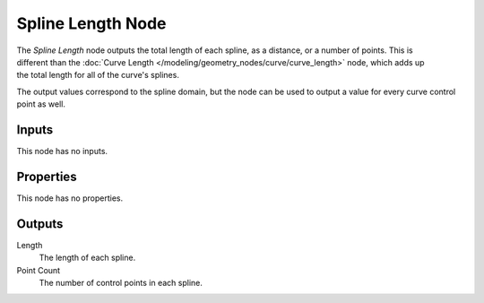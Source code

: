.. index:: Geometry Nodes; Spline Length
.. _bpy.types.GeometryNodeSplineLength:

******************
Spline Length Node
******************

.. figure:: /images/modeling_geometry-nodes_curve_spline-length_node.png
   :align: right
   :alt: Spline Length node.

The *Spline Length* node outputs the total length of each spline, as a distance, or a number of points.
This is different than the :doc:`Curve Length </modeling/geometry_nodes/curve/curve_length>` node,
which adds up the total length for all of the curve's splines.

The output values correspond to the spline domain, but the node can be used to output a value for every
curve control point as well.


Inputs
======

This node has no inputs.


Properties
==========

This node has no properties.


Outputs
=======

Length
   The length of each spline.

Point Count
   The number of control points in each spline.
